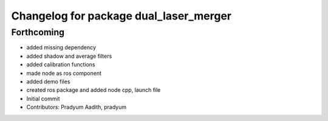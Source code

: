 ^^^^^^^^^^^^^^^^^^^^^^^^^^^^^^^^^^^^^^^
Changelog for package dual_laser_merger
^^^^^^^^^^^^^^^^^^^^^^^^^^^^^^^^^^^^^^^

Forthcoming
-----------
* added missing dependency
* added shadow and average filters
* added calibration functions
* made node as ros component
* added demo files
* created ros package and added node cpp, launch file
* Initial commit
* Contributors: Pradyum Aadith, pradyum
